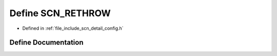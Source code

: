.. _exhale_define_config_8h_1ab0dde9f06e0caf1b32d9bdfe92e1b4be:

Define SCN_RETHROW
==================

- Defined in :ref:`file_include_scn_detail_config.h`


Define Documentation
--------------------


.. doxygendefine:: SCN_RETHROW
